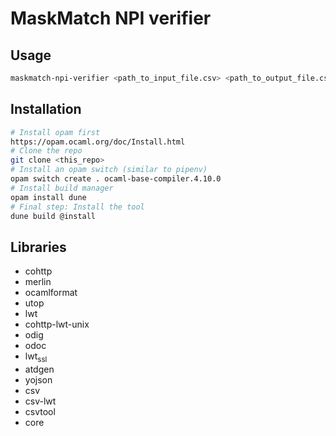 * MaskMatch NPI verifier
** Usage
   #+BEGIN_SRC bash
   maskmatch-npi-verifier <path_to_input_file.csv> <path_to_output_file.csv>
   #+END_SRC
** Installation
   #+BEGIN_SRC bash
   # Install opam first
   https://opam.ocaml.org/doc/Install.html
   # Clone the repo
   git clone <this_repo>
   # Install an opam switch (similar to pipenv)
   opam switch create . ocaml-base-compiler.4.10.0
   # Install build manager
   opam install dune
   # Final step: Install the tool
   dune build @install
   #+END_SRC
** Libraries
   - cohttp
   - merlin
   - ocamlformat
   - utop
   - lwt
   - cohttp-lwt-unix
   - odig
   - odoc
   - lwt_ssl
   - atdgen
   - yojson
   - csv
   - csv-lwt
   - csvtool
   - core
